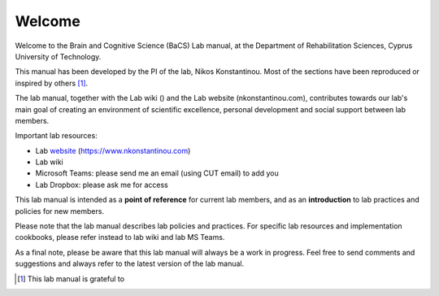 Welcome
=================================

Welcome to the Brain and Cognitive Science (BaCS) Lab manual,
at the Department of Rehabilitation Sciences,
Cyprus University of Technology.
 
This manual has been developed by the PI of the lab,
Nikos Konstantinou.
Most of the sections have been reproduced or inspired by others [#]_. 
 
The lab manual, together with the Lab wiki ()
and the Lab website (nkonstantinou.com),
contributes towards our lab's main goal of creating an environment of scientific excellence,
personal development and social support between lab members. 

Important lab resources:

•	Lab website_ (https://www.nkonstantinou.com)
•	Lab wiki
•	Microsoft Teams: please send me an email (using CUT email) to add you
•	Lab Dropbox: please ask me for access

.. _website: https://www.nkonstantinou.com 

This lab manual is intended as a **point of reference** for current lab members,
and as an **introduction** to lab practices and policies for new members. 
 
Please note that the lab manual describes lab policies and practices.
For specific lab resources and implementation cookbooks, please refer instead to lab wiki and lab MS Teams. 
 
As a final note, please be aware that this lab manual will always be a work in progress.
Feel free to send comments and suggestions and always refer to the latest version of the lab manual.


.. [#]	This lab manual is grateful to  